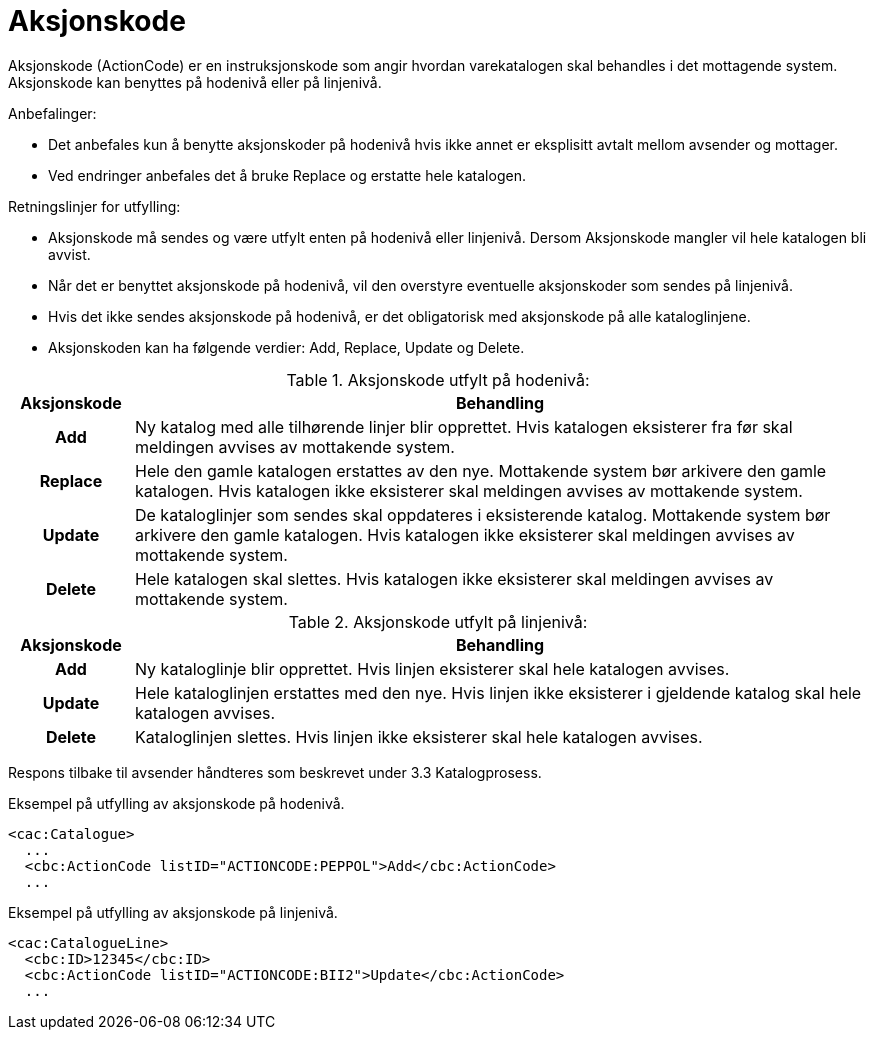=	Aksjonskode

Aksjonskode (ActionCode) er en instruksjonskode som angir hvordan varekatalogen skal behandles i det mottagende system. Aksjonskode kan benyttes på hodenivå eller på linjenivå.

.Anbefalinger:
* Det anbefales kun å benytte aksjonskoder på hodenivå hvis ikke annet er eksplisitt avtalt mellom avsender og mottager.
* Ved endringer anbefales det å bruke Replace og erstatte hele katalogen.

.Retningslinjer for utfylling:
* Aksjonskode må sendes og være utfylt enten på hodenivå eller linjenivå. Dersom Aksjonskode mangler vil hele katalogen bli avvist.
* Når det er benyttet aksjonskode på hodenivå, vil den overstyre eventuelle aksjonskoder som sendes på linjenivå.
* Hvis det ikke sendes aksjonskode på hodenivå, er det obligatorisk med aksjonskode på alle kataloglinjene.
* Aksjonskoden kan ha følgende verdier: Add, Replace, Update og Delete.

[cols="1h,6", options="header"]
.Aksjonskode utfylt på hodenivå:
|===

| Aksjonskode
| Behandling

| Add
| Ny katalog med alle tilhørende linjer blir opprettet. Hvis katalogen eksisterer fra før skal meldingen avvises av mottakende system.

| Replace
| Hele den gamle katalogen erstattes av den nye. Mottakende system bør arkivere den gamle katalogen. Hvis katalogen ikke eksisterer skal meldingen avvises av mottakende system.

| Update
| De kataloglinjer som sendes skal oppdateres i eksisterende katalog. Mottakende system bør arkivere den gamle katalogen. Hvis katalogen ikke eksisterer skal meldingen avvises av mottakende system.

| Delete
| Hele katalogen skal slettes. Hvis katalogen ikke eksisterer skal meldingen avvises av mottakende system.

|===

[cols="1h,6", options="header"]
.Aksjonskode utfylt på linjenivå:
|===

| Aksjonskode
| Behandling

| Add
| Ny kataloglinje blir opprettet. Hvis linjen eksisterer skal hele katalogen avvises.

| Update
| Hele kataloglinjen erstattes med den nye. Hvis linjen ikke eksisterer i gjeldende katalog skal hele katalogen avvises.

| Delete
| Kataloglinjen slettes. Hvis linjen ikke eksisterer skal hele katalogen avvises.

|===

Respons tilbake til avsender håndteres som beskrevet under 3.3 Katalogprosess.

[source]
.Eksempel på utfylling av aksjonskode på hodenivå.
----
<cac:Catalogue>
  ...
  <cbc:ActionCode listID="ACTIONCODE:PEPPOL">Add</cbc:ActionCode>
  ...
----

[source]
.Eksempel på utfylling av aksjonskode på linjenivå.
----
<cac:CatalogueLine>
  <cbc:ID>12345</cbc:ID>
  <cbc:ActionCode listID="ACTIONCODE:BII2">Update</cbc:ActionCode>
  ...
----
